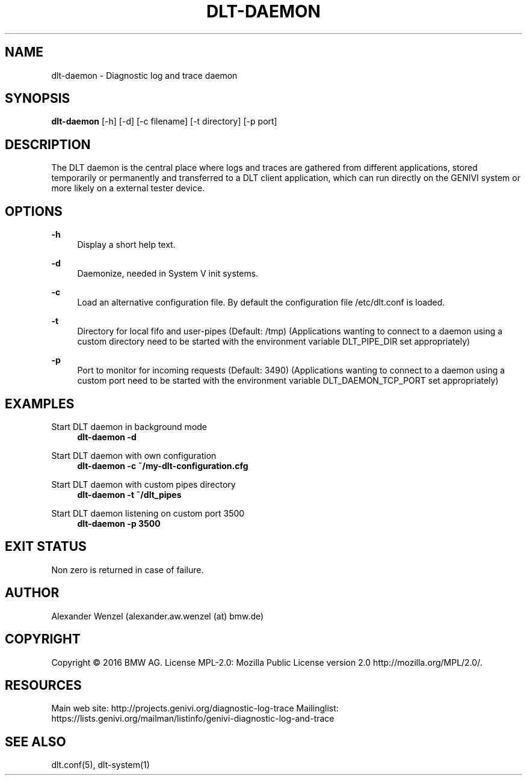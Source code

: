 '\" t
.\"     Title: dlt-daemon
.\"    Author: [see the "AUTHOR" section]
.\" Generator: DocBook XSL Stylesheets v1.78.1 <http://docbook.sf.net/>
.\"      Date: 02/23/2016
.\"    Manual: \ \&
.\"    Source: \ \&
.\"  Language: English
.\"
.TH "DLT\-DAEMON" "1" "02/23/2016" "\ \&" "\ \&"
.\" -----------------------------------------------------------------
.\" * Define some portability stuff
.\" -----------------------------------------------------------------
.\" ~~~~~~~~~~~~~~~~~~~~~~~~~~~~~~~~~~~~~~~~~~~~~~~~~~~~~~~~~~~~~~~~~
.\" http://bugs.debian.org/507673
.\" http://lists.gnu.org/archive/html/groff/2009-02/msg00013.html
.\" ~~~~~~~~~~~~~~~~~~~~~~~~~~~~~~~~~~~~~~~~~~~~~~~~~~~~~~~~~~~~~~~~~
.ie \n(.g .ds Aq \(aq
.el       .ds Aq '
.\" -----------------------------------------------------------------
.\" * set default formatting
.\" -----------------------------------------------------------------
.\" disable hyphenation
.nh
.\" disable justification (adjust text to left margin only)
.ad l
.\" -----------------------------------------------------------------
.\" * MAIN CONTENT STARTS HERE *
.\" -----------------------------------------------------------------
.SH "NAME"
dlt-daemon \- Diagnostic log and trace daemon
.SH "SYNOPSIS"
.sp
\fBdlt\-daemon\fR [\-h] [\-d] [\-c filename] [\-t directory] [\-p port]
.SH "DESCRIPTION"
.sp
The DLT daemon is the central place where logs and traces are gathered from different applications, stored temporarily or permanently and transferred to a DLT client application, which can run directly on the GENIVI system or more likely on a external tester device\&.
.SH "OPTIONS"
.PP
\fB\-h\fR
.RS 4
Display a short help text\&.
.RE
.PP
\fB\-d\fR
.RS 4
Daemonize, needed in System V init systems\&.
.RE
.PP
\fB\-c\fR
.RS 4
Load an alternative configuration file\&. By default the configuration file /etc/dlt\&.conf is loaded\&.
.RE
.PP
\fB\-t\fR
.RS 4
Directory for local fifo and user\-pipes (Default: /tmp) (Applications wanting to connect to a daemon using a custom directory need to be started with the environment variable DLT_PIPE_DIR set appropriately)
.RE
.PP
\fB\-p\fR
.RS 4
Port to monitor for incoming requests (Default: 3490) (Applications wanting to connect to a daemon using a custom port need to be started with the environment variable DLT_DAEMON_TCP_PORT set appropriately)
.RE
.SH "EXAMPLES"
.PP
Start DLT daemon in background mode
.RS 4
\fBdlt\-daemon \-d\fR
.RE
.PP
Start DLT daemon with own configuration
.RS 4
\fBdlt\-daemon \-c ~/my\-dlt\-configuration\&.cfg\fR
.RE
.PP
Start DLT daemon with custom pipes directory
.RS 4
\fBdlt\-daemon \-t ~/dlt_pipes\fR
.RE
.PP
Start DLT daemon listening on custom port 3500
.RS 4
\fBdlt\-daemon \-p 3500\fR
.RE
.SH "EXIT STATUS"
.sp
Non zero is returned in case of failure\&.
.SH "AUTHOR"
.sp
Alexander Wenzel (alexander\&.aw\&.wenzel (at) bmw\&.de)
.SH "COPYRIGHT"
.sp
Copyright \(co 2016 BMW AG\&. License MPL\-2\&.0: Mozilla Public License version 2\&.0 http://mozilla\&.org/MPL/2\&.0/\&.
.SH "RESOURCES"
.sp
Main web site: http://projects\&.genivi\&.org/diagnostic\-log\-trace Mailinglist: https://lists\&.genivi\&.org/mailman/listinfo/genivi\-diagnostic\-log\-and\-trace
.SH "SEE ALSO"
.sp
dlt\&.conf(5), dlt\-system(1)
